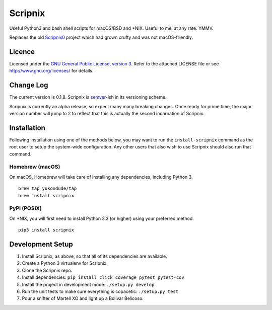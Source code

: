 Scripnix
========

Useful Python3 and bash shell scripts for macOS/BSD and \*NIX. Useful to
me, at any rate. YMMV.

|status| |buildstatus| |codecov| |pypiversion| |pyversions| |licence|

Replaces the old `Scripnix0 <https://github.com/yukondude/Scripnix0>`__
project which had grown crufty and was not macOS-friendly.

Licence
-------

Licensed under the `GNU General Public License, version
3 <https://www.gnu.org/licenses/gpl-3.0.en.html>`__. Refer to the
attached LICENSE file or see http://www.gnu.org/licenses/ for details.

Change Log
----------

The current version is 0.1.8. Scripnix is
`semver <http://semver.org/>`__-ish in its versioning scheme.

Scripnix is currently an alpha release, so expect many many breaking
changes. Once ready for prime time, the major version number will jump
to 2 to reflect that this is actually the second incarnation of
Scripnix.

Installation
------------

Following installation using one of the methods below, you may want to
run the ``install-scripnix`` command as the root user to setup the
system-wide configuration. Any other users that also wish to use
Scripnix should also run that command.

Homebrew (macOS)
~~~~~~~~~~~~~~~~

On macOS, Homebrew will take care of installing any dependencies,
including Python 3.

::

    brew tap yukondude/tap
    brew install scripnix

PyPI (POSIX)
~~~~~~~~~~~~

On \*NIX, you will first need to install Python 3.3 (or higher) using
your preferred method.

::

    pip3 install scripnix

Development Setup
-----------------

1. Install Scripnix, as above, so that all of its dependencies are
   available.
2. Create a Python 3 virtualenv for Scripnix.
3. Clone the Scripnix repo.
4. Install dependencies:
   ``pip install click coverage pytest pytest-cov``
5. Install the project in development mode: ``./setup.py develop``
6. Run the unit tests to make sure everything is copacetic:
   ``./setup.py test``
7. Pour a snifter of Martell XO and light up a Bolivar Belicoso.

.. |status| image:: https://img.shields.io/pypi/status/Scripnix.svg
   :target: https://pypi.python.org/pypi/Scripnix/
.. |buildstatus| image:: https://travis-ci.org/yukondude/Scripnix.svg?branch=master
   :target: https://travis-ci.org/yukondude/Scripnix
.. |codecov| image:: https://codecov.io/gh/yukondude/Scripnix/branch/master/graph/badge.svg
   :target: https://codecov.io/gh/yukondude/Scripnix
.. |pypiversion| image:: https://img.shields.io/pypi/v/Scripnix.svg
   :target: https://pypi.python.org/pypi/Scripnix/
.. |pyversions| image:: https://img.shields.io/pypi/pyversions/Scripnix.svg
   :target: https://pypi.python.org/pypi/Scripnix/
.. |licence| image:: https://img.shields.io/pypi/l/Scripnix.svg
   :target: https://www.gnu.org/licenses/gpl-3.0.en.html

